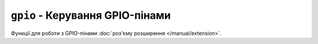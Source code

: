 ``gpio`` - Керування GPIO-пінами
================================

Функції для роботи з GPIO-пінами :doc:`роз'єму розширення </manual/extension>`.

.. lua:autoclass:: gpio
